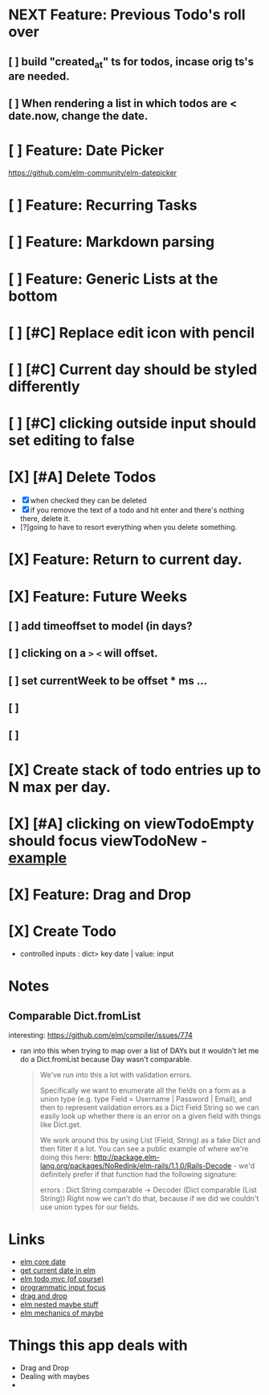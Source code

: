 
* NEXT Feature: Previous Todo's roll over
** [ ] build "created_at" ts for todos, incase orig ts's are needed.
** [ ] When rendering a list in which todos are < date.now, change the date.
* [ ] Feature: Date Picker
https://github.com/elm-community/elm-datepicker
* [ ] Feature: Recurring Tasks
* [ ] Feature: Markdown parsing
* [ ] Feature: Generic Lists at the bottom
* [ ] [#C] Replace edit icon with pencil
* [ ] [#C] Current day should be styled differently
* [ ] [#C] clicking outside input should set editing to false
* [X] [#A] Delete Todos
CLOSED: [2018-07-07 Sat 13:55]
- [X] when checked they can be deleted
- [X] if you remove the text of a todo and hit enter and there's nothing there,
  delete it.
- [?]going to have to resort everything when you delete something.
* [X] Feature: Return to current day.
CLOSED: [2018-07-07 Sat 23:45]
* [X] Feature: Future Weeks 
CLOSED: [2018-07-07 Sat 13:55]
** [ ] add timeoffset to model (in days?
** [ ] clicking on a ~>~ ~<~ will offset.
** [ ] set currentWeek to be offset * ms ...
** [ ] 
** [ ] 
* [X] Create stack of todo entries up to N max per day.
CLOSED: [2018-06-26 Tue 22:34]
* [X] [#A] clicking on viewTodoEmpty should focus viewTodoNew - [[https://ellie-app.com/embed/kqLTvMXJj3a1][example]]
CLOSED: [2018-07-07 Sat 10:21]
* [X] Feature: Drag and Drop
CLOSED: [2018-07-07 Sat 09:51]
* [X] Create Todo
CLOSED: [2018-06-26 Tue 19:28]
- controlled inputs : dict> key date | value: input

  
* Notes
** Comparable Dict.fromList 
interesting: https://github.com/elm/compiler/issues/774
  - ran into this  when trying to map over a list of DAYs but it wouldn't let me
    do a Dict.fromList because Day wasn't comparable.
    #+BEGIN_QUOTE
    We've run into this a lot with validation errors.

Specifically we want to enumerate all the fields on a form as a union type (e.g. type Field = Username | Password | Email), and then to represent validation errors as a Dict Field String so we can easily look up whether there is an error on a given field with things like Dict.get.

We work around this by using List (Field, String) as a fake Dict and then filter it a lot. You can see a public example of where we're doing this here: http://package.elm-lang.org/packages/NoRedInk/elm-rails/1.1.0/Rails-Decode - we'd definitely prefer if that function had the following signature:

errors : Dict String comparable -> Decoder (Dict comparable (List String))
Right now we can't do that, because if we did we couldn't use union types for our fields.
    #+END_QUOTE
    
* Links
- [[http://package.elm-lang.org/packages/elm-lang/core/5.1.1/Date][elm core date]]
- [[https://stackoverflow.com/questions/37910613/how-do-i-get-the-current-date-in-elm][get current date in elm]]
- [[https://github.com/evancz/elm-todomvc/blob/master/Todo.elm][elm todo mvc (of course)]]
- [[https://ellie-app.com/embed/kqLTvMXJj3a1][programmatic input focus]]
- [[https://benpaulhanna.com/basic-html5-drag-and-drop-with-elm.html][drag and drop]]  
- [[https://stackoverflow.com/questions/40600296/is-there-a-less-verbose-way-to-unwrap-maybe-values-in-elm][elm nested maybe stuff]] 
- [[https://robots.thoughtbot.com/maybe-mechanics][elm mechanics of maybe]]

* Things this app deals with 
- Drag and Drop
- Dealing with maybes
- 
